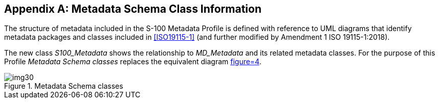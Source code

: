 [[app-4a-A]]
[appendix,obligation=normative]
== Metadata Schema Class Information

The structure of metadata included in the S-100 Metadata Profile is defined with
reference to UML diagrams that identify metadata packages and classes included in
<<ISO19115-1>> (and further modified by Amendment 1 ISO 19115-1:2018).

The new class _S100_Metadata_ shows the relationship to _MD_Metadata_ and its related metadata classes. For the purpose of this Profile _Metadata Schema classes_ replaces the equivalent diagram <<ISO19115-1,figure=4>>.

[[fig-4a-A-1]]
.Metadata Schema classes
image::img30.png[]
